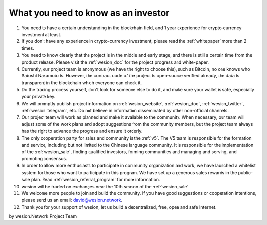 .. _as_an_investor:

What you need to know as an investor
====================================

#. You need to have a certain understanding in the blockchain field,
   and 1 year experience for crypto-currency investment at least.
#. If you don't have any experience in crypto-currency investment,
   please read the :ref:`whitepaper` more than 2 times.
#. You need to know clearly that the project is in the middle and early stage,
   and there is still a certain time from the product release.
   Please visit the :ref:`wesion_doc` for the project progress and white-paper.
#. Currently, our project team is anonymous (we have the right to choose this),
   such as Bitcoin, no one knows who Satoshi Nakamoto is.
   However, the contract code of the project is open-source verified already,
   the data is transparent in the blockchain which everyone can check it.
#. Do the trading process yourself,
   don't look for someone else to do it,
   and make sure your wallet is safe, especially your private key.
#. We will promptly publish project information on :ref:`wesion_website`,
   :ref:`wesion_doc`, :ref:`wesion_twitter`, :ref:`wesion_telegram`, etc.
   Do not believe in information disseminated by other non-official channels.
#. Our project team will work as planned and make it available to the community.
   When necessary, our team will adjust some of the work plans
   and adopt suggestions from the community members,
   but the project team always has the right to advance the progress and ensure it orderly.
#. The only cooperation party for sales and community is the :ref:`v5`.
   The V5 team is responsible for the formation and service,
   including but not limited to the Chinese language community.
   It is responsible for the implementation of the :ref:`wesion_sale`,
   finding qualified investors, forming communities and managing and serving, and promoting consensus.
#. In order to allow more enthusiasts to participate in community organization and work,
   we have launched a whitelist system for those who want to participate in this program.
   We have set up a generous sales rewards in the public-sale plan.
   Read :ref:`wesion_referral_program` for more information.
#. wesion will be traded on exchanges near the 10th season of the :ref:`wesion_sale`.
#. We welcome more people to join and build the community.
   If you have good suggestions or cooperation intentions,
   please send us an email: david@wesion.network.
#. Thank you for your support of wesion, let us build a decentralized, free, open and safe Internet.


by wesion.Network Project Team
